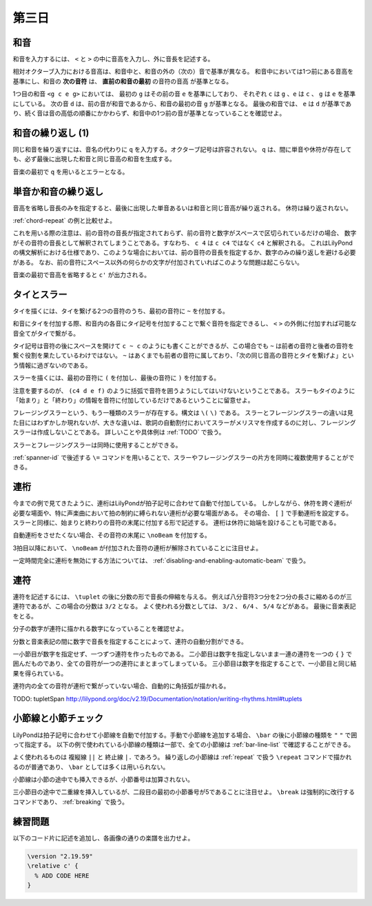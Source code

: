 .. _week-1-day-3:

======
第三日
======

.. num-section::

.. _chord:

和音
----

和音を入力するには、 ``<`` と ``>`` の中に音高を入力し、外に音長を記述する。

.. lily::
  :caption: 和音
  :name: chord-example

  {
    <c' e'>4 <e' c''> <c'' e'' g''>2
  }

相対オクターブ入力における音高は、和音中と、和音の外の（次の）音で基準が異なる。
和音中においては1つ前にある音高を基準にし、和音の **次の音符** は、 **直前の和音の最初** の音符の音高 が基準となる。

.. lily::
  :caption: 相対オクターブ入力における和音
  :name: chord-in-relative-octave

  \relative c' {
    e4 <g c e g> d <e a, g' c>
  }

1つ目の和音 ``<g c e g>`` においては、 最初の ``g`` はその前の音 ``e`` を基準にしており、
それぞれ ``c`` は ``g`` 、``e`` は ``c`` 、 ``g`` は ``e`` を基準にしている。
次の音 ``d`` は、前の音が和音であるから、和音の最初の音 ``g`` が基準となる。
最後の和音では、 ``e`` は ``d`` が基準であり、続く音は音の高低の順番にかかわらず、和音中の1つ前の音が基準となっていることを確認せよ。


.. num-section::

.. _chord-repeat:

和音の繰り返し (1)
------------------

同じ和音を繰り返すには、音名の代わりに ``q`` を入力する。オクターブ記号は許容されない。
``q`` は、間に単音や休符が存在しても、必ず最後に出現した和音と同じ音高の和音を生成する。

.. lily::
  :caption: 和音の繰り返し
  :name: chord-repeat-example

  \relative c' {
    <c e g>2 q4 <c f a>8 r f'4 r8 q r2
  }

音楽の最初で ``q`` を用いるとエラーとなる。


.. num-section::

.. _single-note-or-chord-repeat:

単音か和音の繰り返し
--------------------

音高を省略し音長のみを指定すると、最後に出現した単音あるいは和音と同じ音高が繰り返される。
休符は繰り返されない。

.. lily::
  :caption: 単音か和音の繰り返し
  :name: single-note-or-chord-repeat-example

  \relative c' {
    <c e g>2 4 <c f a>8 r f'4 r8 8 r2
  }

:ref:`chord-repeat` の例と比較せよ。

これを用いる際の注意は、前の音符の音長が指定されておらず、前の音符と数字がスペースで区切られているだけの場合、
数字がその音符の音長として解釈されてしまうことである。すなわち、 ``c 4`` は ``c c4`` ではなく ``c4`` と解釈される。
これはLilyPondの構文解析における仕様であり、このような場合においては、前の音符の音長を指定するか、数字のみの繰り返しを避ける必要がある。
なお、前の音符にスペース以外の何らかの文字が付加されていればこのような問題は起こらない。

音楽の最初で音高を省略すると ``c'`` が出力される。


.. num-section::

.. _tie-and-slur:

タイとスラー
------------

タイを描くには、タイを繋げる2つの音符のうち、最初の音符に ``~`` を付加する。

.. lily::
  :caption: タイ
  :name: tie-example

  \relative c' {
    c2~ c8 g'4 f8~ 8. e16~ 8 d8 c2
  }

和音にタイを付加する際、和音内の各音にタイ記号を付加することで繋ぐ音符を指定できるし、
``<`` ``>`` の外側に付加すれば可能な音全てがタイで繋がる。

.. lily::
  :caption: 和音のタイ
  :name: chord-tie-example

  \relative c' {
    <c e~ g>2 q <c f a>~ <c e g>
  }

タイ記号は音符の後にスペースを開けて ``c ~ c`` のようにも書くことができるが、この場合でも ``~`` は前者の音符と後者の音符を繋ぐ役割を果たしているわけではない。
``~`` はあくまでも前者の音符に属しており、「次の同じ音高の音符とタイを繋げよ」という情報に過ぎないのである。

スラーを描くには、最初の音符に ``(`` を付加し、最後の音符に ``)`` を付加する。

.. lily::
  :caption: スラー
  :name: slur-example

  \relative c' {
    c4( d e f)
  }

注意を要するのが、 ``(c4 d e f)`` のように括弧で音符を囲うようにしてはいけないということである。
スラーもタイのように「始まり」と「終わり」の情報を音符に付加しているだけであるということに留意せよ。

フレージングスラーという、もう一種類のスラーが存在する。構文は ``\(`` ``\)`` である。
スラーとフレージングスラーの違いは見た目にはわずかしか現れないが、大きな違いは、歌詞の自動割付においてスラーがメリスマを作成するのに対し、フレージングスラーは作成しないことである。
詳しいことや具体例は :ref:`TODO` で扱う。

スラーとフレージングスラーは同時に使用することができる。

.. lily::
  :caption: スラーとフレージングスラーの同時使用
  :name: simultaneous-use-of-slur-and-phrasing-slur

  \relative c' {
    c4\( e8( g) f4 e8( d\) c1)
  }

:ref:`spanner-id` で後述する ``\=`` コマンドを用いることで、スラーやフレージングスラーの片方を同時に複数使用することができる。


.. num-section::

.. _beam:

連桁
----

今までの例で見てきたように、連桁はLilyPondが拍子記号に合わせて自動で付加している。
しかしながら、休符を跨ぐ連桁が必要な場面や、特に声楽曲において拍の制約に縛られない連桁が必要な場面がある。
その場合、 ``[`` ``]`` で手動連桁を設定する。スラーと同様に、始まりと終わりの音符の末尾に付加する形で記述する。
連桁は休符に始端を設けることも可能である。

.. lily::
  :caption: 手動連桁
  :name: manual-beam

  \relative c' {
    c8[ r d e] r[ f e] d[
    e d c] b[] c2
  }

自動連桁をさせたくない場合、その音符の末尾に ``\noBeam`` を付加する。

.. lily::
  :caption: 自動連桁の局所的な無効化
  :name: no-beam-example

  \relative c' {
    c8 d e f
    c\noBeam d e f
    c d\noBeam e f
    c d e\noBeam f
  }

3拍目以降において、 ``\noBeam`` が付加された音符の連桁が解除されていることに注目せよ。

一定時間完全に連桁を無効にする方法については、 :ref:`disabling-and-enabling-automatic-beam` で扱う。


.. num-section::

.. _tuplet:

連符
----

連符を記述するには、 ``\tuplet`` の後に分数の形で音長の伸縮を与える。
例えば八分音符3つ分を2つ分の長さに縮めるのが三連符であるが、この場合の分数は ``3/2`` となる。
よく使われる分数としては、 ``3/2`` 、 ``6/4`` 、 ``5/4`` などがある。
最後に音楽表記をとる。


.. lily::
  :caption: 連符
  :name: tuplet-example

  \relative c' {
    \tuplet 3/2 { c4 d e } \tuplet 3/2 { f8 e d } \tuplet 6/4 { e16 f e d c b }
    \tuplet 7/4 { c16 d e f g a b } c2.
  }

分子の数字が連符に描かれる数字になっていることを確認せよ。

分数と音楽表記の間に数字で音長を指定することによって、連符の自動分割ができる。

.. lily::
  :caption: 連符の自動分割
  :name: tuplet-span-example

  \relative c' {
    \tuplet 3/2 { c8 d e } \tuplet 3/2 { f4 e8 } \tuplet 3/2 { d8 e d } c4
    \tuplet 3/2 { c8 d e f4 e8 d8 e d } c4
    \tuplet 3/2 4 { c8 d e f4 e8 d8 e d } c4
  }

一小節目が数字を指定せず、一つずつ連符を作ったものである。
二小節目は数字を指定しないまま一連の連符を一つの ``{`` ``}`` で囲んだものであり、全ての音符が一つの連符にまとまってしまっている。
三小節目は数字を指定することで、一小節目と同じ結果を得られている。

連符内の全ての音符が連桁で繋がっていない場合、自動的に角括弧が描かれる。

TODO: \tupletSpan http://lilypond.org/doc/v2.19/Documentation/notation/writing-rhythms.html#tuplets


.. num-section::

.. _barline-and-bar-check:

小節線と小節チェック
--------------------

LilyPondは拍子記号に合わせて小節線を自動で付加する。手動で小節線を追加する場合、 ``\bar`` の後に小節線の種類を ``"`` ``"`` で囲って指定する。
以下の例で使われている小節線の種類は一部で、全ての小節線は :ref:`bar-line-list` で確認することができる。

.. lily::
  :caption: 小節線
  :name: barline-example

  \relative c' {
    c1 \bar "|"
    c \bar "||"
    c \bar "."
    c \bar "|."
    c \bar ";"
    c \bar "!"
    c \bar ".|:"
    c \bar ":|."
    c \bar ":..:"
    c
  }

よく使われるものは 複縦線 ``||`` と 終止線 ``|.`` であろう。
繰り返しの小節線は :ref:`repeat` で扱う ``\repeat`` コマンドで描かれるのが普通であり、 ``\bar`` としては多くは用いられない。

小節線は小節の途中でも挿入できるが、小節番号は加算されない。

.. lily::
  :caption: 手動の小節線と小節番号
  :name: manual-barline-and-bar-number

  \relative c' {
    c8 d e f g a b c
    c, d e f g a b c
    c, d e f \bar "||" g a b c
    c, d e f g a b c \break
    c, d e f g a b c
    c, d e f g a b c
    c, d e f g a b c
    c, d e f g a b c
  }

三小節目の途中で二重線を挿入しているが、二段目の最初の小節番号が5であることに注目せよ。
``\break`` は強制的に改行するコマンドであり、 :ref:`breaking` で扱う。


.. _exercise-1-3:

練習問題
--------

以下のコード片に記述を追加し、各画像の通りの楽譜を出力せよ。

.. code-block:: lilypond

    \version "2.19.59"
    \relative c' {
      % ADD CODE HERE
    }

.. lily::
    :caption: 第一週第三日 練習問題(1)
    :name: w1d3-exercise1
    :without-code:

    \relative c'{
      c'4(  <g e c> c q)  |
      d(   <b g d> d q)  |
      <g, e'>8. <e c'>16~ q8 q~ q[ q <d b'> <f d'>] |
      <e c'>1 |  \bar "|."
    }

.. lily::
    :caption: 第一週第三日 練習問題(2)
    :name: w1d3-exercise1
    :without-code:

    \relative c'{
      \tuplet 3/2 { g'8 c, c }
      \tuplet 3/2 { g'4    c,8 }
      \tuplet 3/2 { g'8 c,16[ c] c8 } 
      \tuplet 6/4 { g'16 c, c d e f } |
      \tuplet 5/4 { g8\( a( g) a( g)\) } 
      g,8 g'~ \tuplet 5/4 { g16 f e d c } \bar "|." 
    }
